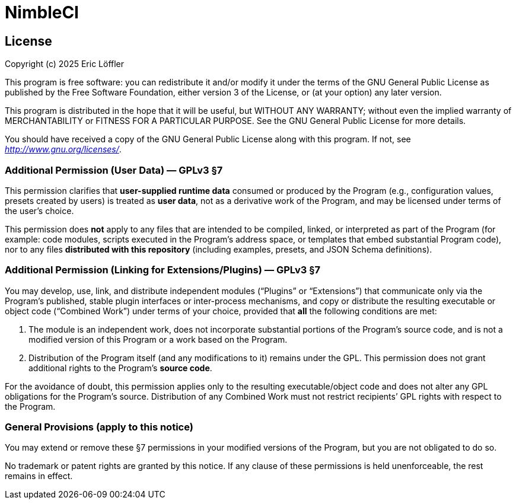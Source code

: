 = NimbleCI

== License

Copyright (c) 2025 Eric Löffler

This program is free software: you can redistribute it and/or modify it under the terms of the GNU General Public License as published by the Free Software Foundation, either version 3 of the License, or (at your option) any later version.

This program is distributed in the hope that it will be useful, but WITHOUT ANY WARRANTY; without even the implied warranty of MERCHANTABILITY or FITNESS FOR A PARTICULAR PURPOSE.
See the GNU General Public License for more details.

You should have received a copy of the GNU General Public License along with this program.
If not, see _http://www.gnu.org/licenses/_.

=== Additional Permission (User Data) — GPLv3 §7

This permission clarifies that *user-supplied runtime data* consumed or produced by the Program (e.g., configuration values, presets created by users) is treated as *user data*, not as a derivative work of the Program, and may be licensed under terms of the user's choice.

This permission does *not* apply to any files that are intended to be compiled, linked, or interpreted as part of the Program (for example: code modules, scripts executed in the Program’s address space, or templates that embed substantial Program code), nor to any files *distributed with this repository* (including examples, presets, and JSON Schema definitions).

=== Additional Permission (Linking for Extensions/Plugins) — GPLv3 §7

You may develop, use, link, and distribute independent modules (“Plugins” or “Extensions”) that communicate only via the Program’s published, stable plugin interfaces or inter-process mechanisms, and copy or distribute the resulting executable or object code (“Combined Work”) under terms of your choice, provided that *all* the following conditions are met:

1. The module is an independent work, does not incorporate substantial portions of the Program’s source code, and is not a modified version of this Program or a work based on the Program.
2. Distribution of the Program itself (and any modifications to it) remains under the GPL.
This permission does not grant additional rights to the Program’s *source code*.

For the avoidance of doubt, this permission applies only to the resulting executable/object code and does not alter any GPL obligations for the Program’s source.
Distribution of any Combined Work must not restrict recipients’ GPL rights with respect to the Program.

=== General Provisions (apply to this notice)

You may extend or remove these §7 permissions in your modified versions of the Program, but you are not obligated to do so.

No trademark or patent rights are granted by this notice.
If any clause of these permissions is held unenforceable, the rest remains in effect.
